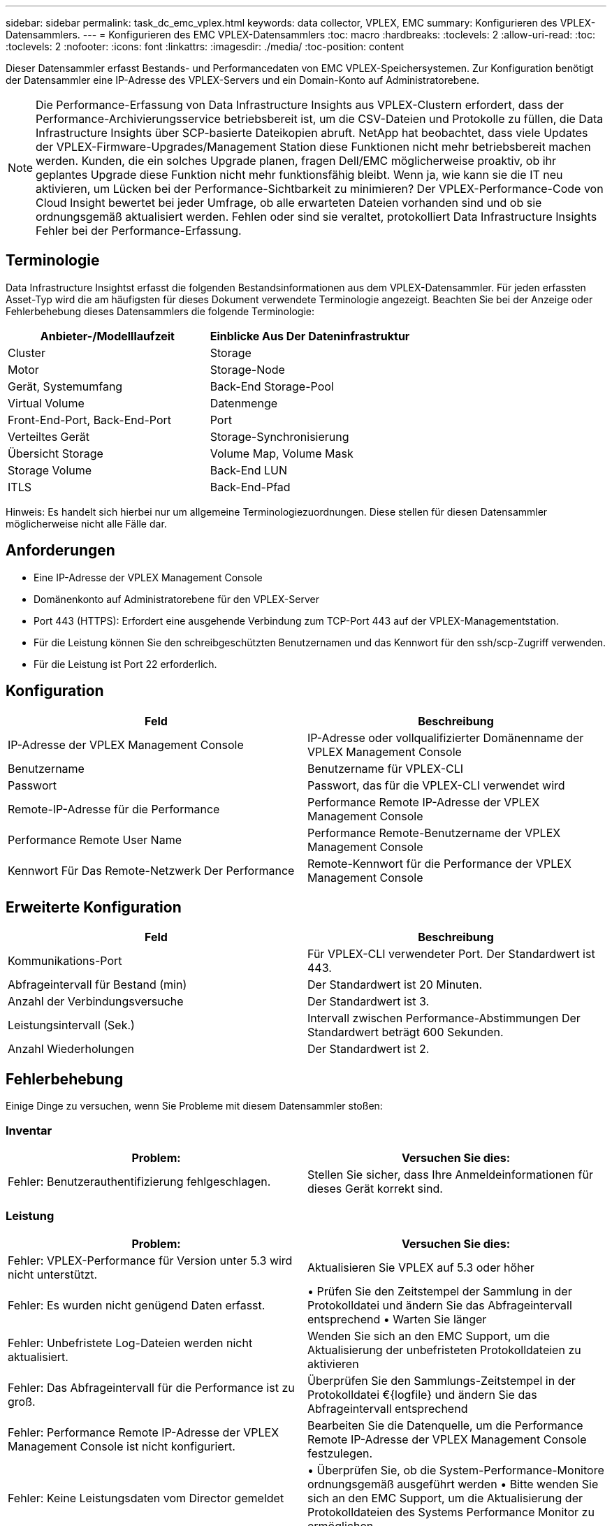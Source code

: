 ---
sidebar: sidebar 
permalink: task_dc_emc_vplex.html 
keywords: data collector, VPLEX, EMC 
summary: Konfigurieren des VPLEX-Datensammlers. 
---
= Konfigurieren des EMC VPLEX-Datensammlers
:toc: macro
:hardbreaks:
:toclevels: 2
:allow-uri-read: 
:toc: 
:toclevels: 2
:nofooter: 
:icons: font
:linkattrs: 
:imagesdir: ./media/
:toc-position: content


[role="lead"]
Dieser Datensammler erfasst Bestands- und Performancedaten von EMC VPLEX-Speichersystemen. Zur Konfiguration benötigt der Datensammler eine IP-Adresse des VPLEX-Servers und ein Domain-Konto auf Administratorebene.


NOTE: Die Performance-Erfassung von Data Infrastructure Insights aus VPLEX-Clustern erfordert, dass der Performance-Archivierungsservice betriebsbereit ist, um die CSV-Dateien und Protokolle zu füllen, die Data Infrastructure Insights über SCP-basierte Dateikopien abruft. NetApp hat beobachtet, dass viele Updates der VPLEX-Firmware-Upgrades/Management Station diese Funktionen nicht mehr betriebsbereit machen werden. Kunden, die ein solches Upgrade planen, fragen Dell/EMC möglicherweise proaktiv, ob ihr geplantes Upgrade diese Funktion nicht mehr funktionsfähig bleibt. Wenn ja, wie kann sie die IT neu aktivieren, um Lücken bei der Performance-Sichtbarkeit zu minimieren? Der VPLEX-Performance-Code von Cloud Insight bewertet bei jeder Umfrage, ob alle erwarteten Dateien vorhanden sind und ob sie ordnungsgemäß aktualisiert werden. Fehlen oder sind sie veraltet, protokolliert Data Infrastructure Insights Fehler bei der Performance-Erfassung.



== Terminologie

Data Infrastructure Insightst erfasst die folgenden Bestandsinformationen aus dem VPLEX-Datensammler. Für jeden erfassten Asset-Typ wird die am häufigsten für dieses Dokument verwendete Terminologie angezeigt. Beachten Sie bei der Anzeige oder Fehlerbehebung dieses Datensammlers die folgende Terminologie:

[cols="2*"]
|===
| Anbieter-/Modelllaufzeit | Einblicke Aus Der Dateninfrastruktur 


| Cluster | Storage 


| Motor | Storage-Node 


| Gerät, Systemumfang | Back-End Storage-Pool 


| Virtual Volume | Datenmenge 


| Front-End-Port, Back-End-Port | Port 


| Verteiltes Gerät | Storage-Synchronisierung 


| Übersicht Storage | Volume Map, Volume Mask 


| Storage Volume | Back-End LUN 


| ITLS | Back-End-Pfad 
|===
Hinweis: Es handelt sich hierbei nur um allgemeine Terminologiezuordnungen. Diese stellen für diesen Datensammler möglicherweise nicht alle Fälle dar.



== Anforderungen

* Eine IP-Adresse der VPLEX Management Console
* Domänenkonto auf Administratorebene für den VPLEX-Server
* Port 443 (HTTPS): Erfordert eine ausgehende Verbindung zum TCP-Port 443 auf der VPLEX-Managementstation.
* Für die Leistung können Sie den schreibgeschützten Benutzernamen und das Kennwort für den ssh/scp-Zugriff verwenden.
* Für die Leistung ist Port 22 erforderlich.




== Konfiguration

[cols="2*"]
|===
| Feld | Beschreibung 


| IP-Adresse der VPLEX Management Console | IP-Adresse oder vollqualifizierter Domänenname der VPLEX Management Console 


| Benutzername | Benutzername für VPLEX-CLI 


| Passwort | Passwort, das für die VPLEX-CLI verwendet wird 


| Remote-IP-Adresse für die Performance | Performance Remote IP-Adresse der VPLEX Management Console 


| Performance Remote User Name | Performance Remote-Benutzername der VPLEX Management Console 


| Kennwort Für Das Remote-Netzwerk Der Performance | Remote-Kennwort für die Performance der VPLEX Management Console 
|===


== Erweiterte Konfiguration

[cols="2*"]
|===
| Feld | Beschreibung 


| Kommunikations-Port | Für VPLEX-CLI verwendeter Port. Der Standardwert ist 443. 


| Abfrageintervall für Bestand (min) | Der Standardwert ist 20 Minuten. 


| Anzahl der Verbindungsversuche | Der Standardwert ist 3. 


| Leistungsintervall (Sek.) | Intervall zwischen Performance-Abstimmungen Der Standardwert beträgt 600 Sekunden. 


| Anzahl Wiederholungen | Der Standardwert ist 2. 
|===


== Fehlerbehebung

Einige Dinge zu versuchen, wenn Sie Probleme mit diesem Datensammler stoßen:



=== Inventar

[cols="2*"]
|===
| Problem: | Versuchen Sie dies: 


| Fehler: Benutzerauthentifizierung fehlgeschlagen. | Stellen Sie sicher, dass Ihre Anmeldeinformationen für dieses Gerät korrekt sind. 
|===


=== Leistung

[cols="2*"]
|===
| Problem: | Versuchen Sie dies: 


| Fehler: VPLEX-Performance für Version unter 5.3 wird nicht unterstützt. | Aktualisieren Sie VPLEX auf 5.3 oder höher 


| Fehler: Es wurden nicht genügend Daten erfasst. | • Prüfen Sie den Zeitstempel der Sammlung in der Protokolldatei und ändern Sie das Abfrageintervall entsprechend • Warten Sie länger 


| Fehler: Unbefristete Log-Dateien werden nicht aktualisiert. | Wenden Sie sich an den EMC Support, um die Aktualisierung der unbefristeten Protokolldateien zu aktivieren 


| Fehler: Das Abfrageintervall für die Performance ist zu groß. | Überprüfen Sie den Sammlungs-Zeitstempel in der Protokolldatei €{logfile} und ändern Sie das Abfrageintervall entsprechend 


| Fehler: Performance Remote IP-Adresse der VPLEX Management Console ist nicht konfiguriert. | Bearbeiten Sie die Datenquelle, um die Performance Remote IP-Adresse der VPLEX Management Console festzulegen. 


| Fehler: Keine Leistungsdaten vom Director gemeldet | • Überprüfen Sie, ob die System-Performance-Monitore ordnungsgemäß ausgeführt werden • Bitte wenden Sie sich an den EMC Support, um die Aktualisierung der Protokolldateien des Systems Performance Monitor zu ermöglichen 
|===
Weitere Informationen finden Sie im link:concept_requesting_support.html["Unterstützung"] Oder auf der link:reference_data_collector_support_matrix.html["Data Collector Supportmatrix"].
